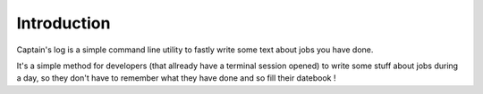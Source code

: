 .. _Django: https://www.djangoproject.com/

Introduction
============

Captain's log is a simple command line utility to fastly write some text about jobs you have done.

It's a simple method for developers (that allready have a terminal session opened) to write some stuff about jobs during a day, so they don't have to remember what they have done and so fill their datebook !

